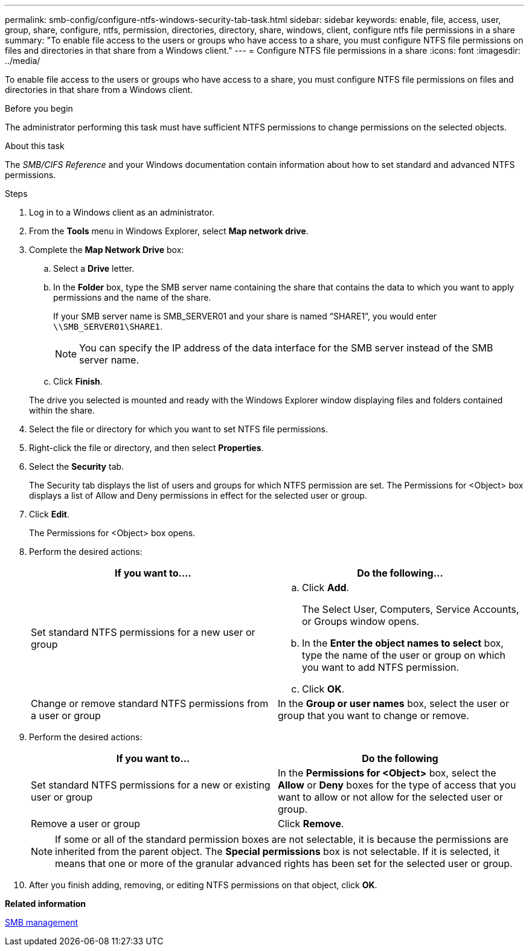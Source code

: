 ---
permalink: smb-config/configure-ntfs-windows-security-tab-task.html
sidebar: sidebar
keywords: enable, file, access, user, group, share, configure, ntfs, permission, directories, directory, share, windows, client, configure ntfs file permissions in a share
summary: "To enable file access to the users or groups who have access to a share, you must configure NTFS file permissions on files and directories in that share from a Windows client."
---
= Configure NTFS file permissions in a share
:icons: font
:imagesdir: ../media/

[.lead]
To enable file access to the users or groups who have access to a share, you must configure NTFS file permissions on files and directories in that share from a Windows client.

.Before you begin

The administrator performing this task must have sufficient NTFS permissions to change permissions on the selected objects.

.About this task

The _SMB/CIFS Reference_ and your Windows documentation contain information about how to set standard and advanced NTFS permissions.

.Steps

. Log in to a Windows client as an administrator.
. From the *Tools* menu in Windows Explorer, select *Map network drive*.
. Complete the *Map Network Drive* box:
 .. Select a *Drive* letter.
 .. In the *Folder* box, type the SMB server name containing the share that contains the data to which you want to apply permissions and the name of the share.
+
If your SMB server name is SMB_SERVER01 and your share is named "`SHARE1`", you would enter `\\SMB_SERVER01\SHARE1`.
+
[NOTE]
====
You can specify the IP address of the data interface for the SMB server instead of the SMB server name.
====

 .. Click *Finish*.

+
The drive you selected is mounted and ready with the Windows Explorer window displaying files and folders contained within the share.
. Select the file or directory for which you want to set NTFS file permissions.
. Right-click the file or directory, and then select *Properties*.
. Select the *Security* tab.
+
The Security tab displays the list of users and groups for which NTFS permission are set. The Permissions for <Object> box displays a list of Allow and Deny permissions in effect for the selected user or group.

. Click *Edit*.
+
The Permissions for <Object> box opens.

. Perform the desired actions:
+
[options="header"]
|===
| If you want to....| Do the following...
a|
Set standard NTFS permissions for a new user or group
a|

 .. Click *Add*.
+
The Select User, Computers, Service Accounts, or Groups window opens.

 .. In the *Enter the object names to select* box, type the name of the user or group on which you want to add NTFS permission.
 .. Click *OK*.

a|
Change or remove standard NTFS permissions from a user or group
a|
In the *Group or user names* box, select the user or group that you want to change or remove.
|===

. Perform the desired actions:
+
[options="header"]
|===
| If you want to...| Do the following
a|
Set standard NTFS permissions for a new or existing user or group
a|
In the *Permissions for <Object>* box, select the *Allow* or *Deny* boxes for the type of access that you want to allow or not allow for the selected user or group.
a|
Remove a user or group
a|
Click *Remove*.
|===
+
[NOTE]
====
If some or all of the standard permission boxes are not selectable, it is because the permissions are inherited from the parent object. The *Special permissions* box is not selectable. If it is selected, it means that one or more of the granular advanced rights has been set for the selected user or group.
====

. After you finish adding, removing, or editing NTFS permissions on that object, click *OK*.

*Related information*

link:../smb-admin/index.html[SMB management]
